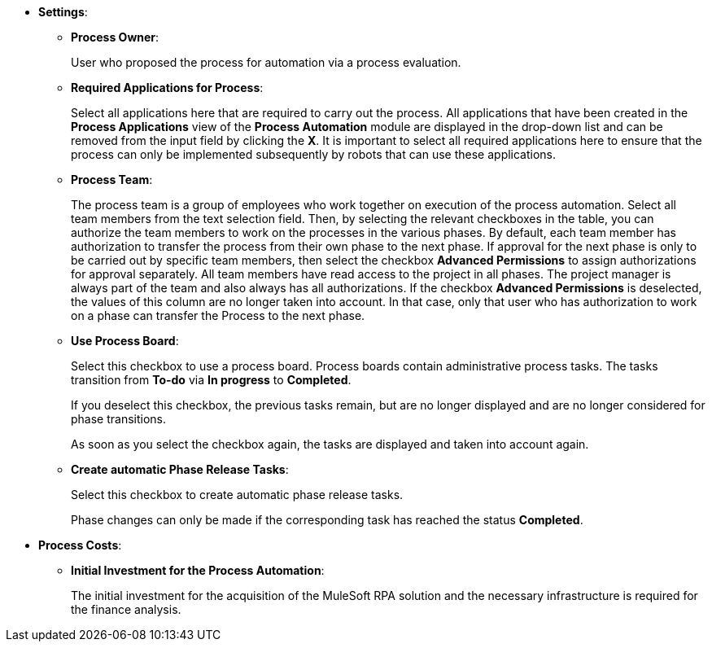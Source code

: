 * *Settings*:
** *Process Owner*:
+
User who proposed the process for automation via a process evaluation.
** *Required Applications for Process*:
+
Select all applications here that are required to carry out the process. All applications that have been created in the *Process Applications* view of the *Process Automation* module are displayed in the drop-down list and can be removed from the input field by clicking the *X*. It is important to select all required applications here to ensure that the process can only be implemented subsequently by robots that can use these applications.
** [[projectdata-processteam]] *Process Team*:
+
The process team is a group of employees who work together on execution of the process automation. Select all team members from the text selection field. Then, by selecting the relevant checkboxes in the table, you can authorize the team members to work on the processes in the various phases. By default, each team member has authorization to transfer the process from their own phase to the next phase. If approval for the next phase is only to be carried out by specific team members, then select the checkbox *Advanced Permissions* to assign authorizations for approval separately. All team members have read access to the project in all phases. The project manager is always part of the team and also always has all authorizations. If the checkbox *Advanced Permissions* is deselected, the values of this column are no longer taken into account. In that case, only that user who has authorization to work on a phase can transfer the Process to the next phase.
** *Use Process Board*:
+
Select this checkbox to use a process board. Process boards contain administrative process tasks. The tasks transition from *To-do* via *In progress* to *Completed*.
+
If you deselect this checkbox, the previous tasks remain, but are no longer displayed and are no longer considered for phase transitions.
+
As soon as you select the checkbox again, the tasks are displayed and taken into account again.
** *Create automatic Phase Release Tasks*:
+
Select this checkbox to create automatic phase release tasks.
+
Phase changes can only be made if the corresponding task has reached the status *Completed*.
* *Process Costs*:
** *Initial Investment for the Process Automation*:
+
The initial investment for the acquisition of the MuleSoft RPA solution and the necessary infrastructure is required for the finance analysis.
